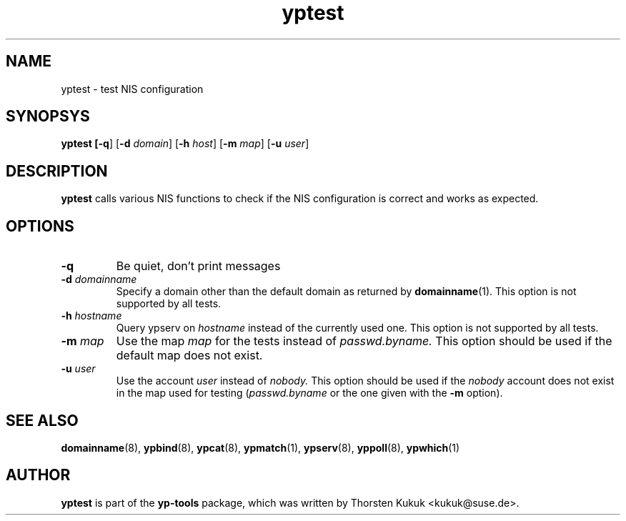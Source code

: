.\" -*- nroff -*-
.\" Copyright (C) 2002 Thorsten Kukuk
.\" This file is part of the yp-tools.
.\" Author: Thorsten Kukuk <kukuk@suse.de>
.\"
.\" This program is free software; you can redistribute it and/or modify
.\" it under the terms of the GNU General Public License version 2 as
.\" published by the Free Software Foundation.
.\"
.\" This program is distributed in the hope that it will be useful,
.\" but WITHOUT ANY WARRANTY; without even the implied warranty of
.\" MERCHANTABILITY or FITNESS FOR A PARTICULAR PURPOSE.  See the
.\" GNU General Public License for more details.
.\"
.\" You should have received a copy of the GNU General Public License
.\" along with this program; if not, write to the Free Software Foundation,
.\" Inc., 59 Temple Place - Suite 330, Boston, MA 02111-1307, USA.
.\"
.TH yptest 8 "May 2002" "YP Tools 2.8"
.SH NAME
yptest - test NIS configuration
.SH SYNOPSYS
.B yptest [\fB-q\fR] [\fB-d \fIdomain\fR] [\fB-h \fIhost\fR] [\fB-m \fImap\fR] [\fB-u \fIuser\fR]
.LP
.SH DESCRIPTION
.BR yptest
calls various NIS functions to check if the NIS configuration is
correct and works as expected.
.LP
.SH OPTIONS
.TP
.B \-q
Be quiet, don't print messages
.TP
.BI \-d " domainname"
Specify a domain other than the default domain as returned by
.BR domainname (1).
This option is not supported by all tests.
.TP
.BI \-h " hostname"
Query ypserv on
.I hostname
instead of the currently used one.
This option is not supported by all tests.
.TP
.BI \-m " map"
Use the map
.I map
for the tests instead of
.I passwd.byname.
This option should be used if the default map does not exist.
.TP
.BI \-u " user"
Use the account
.I user
instead of
.I nobody.
This option should be used if the
.I nobody
account does not exist in the map used for testing
.RI ( passwd.byname
or the one given with the
.B \-m
option).
.SH "SEE ALSO"
.BR domainname (8),
.BR ypbind (8),
.BR ypcat (8),
.BR ypmatch (1),
.BR ypserv (8),
.BR yppoll (8),
.BR ypwhich (1)
.LP
.SH AUTHOR
.B yptest
is part of the
.B yp-tools
package, which was written by Thorsten Kukuk <kukuk@suse.de>.
